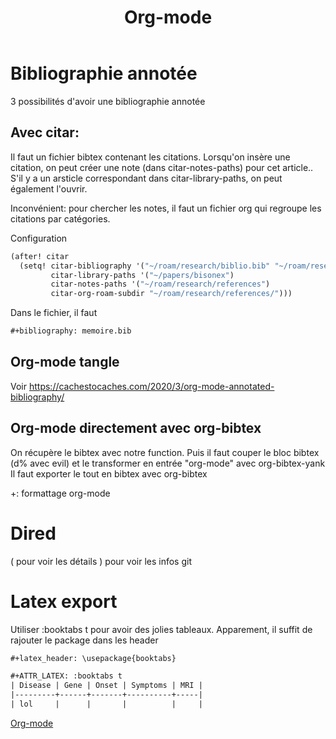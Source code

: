 :PROPERTIES:
:ID:       ed20c9d9-423f-4430-8eb8-d22b3ba14980
:END:
#+title: Org-mode
#+filetags: emacs
* Bibliographie annotée
:PROPERTIES:
:ID: 2abb4210-0777-427c-8655-83306186c18c
:END:
3 possibilités d'avoir une bibliographie annotée

** Avec citar:
Il faut un fichier bibtex contenant les citations.
Lorsqu'on insère une citation, on peut créer une note (dans citar-notes-paths) pour cet article..
S'il y a un arsticle correspondant dans citar-library-paths, on peut également l'ouvrir.

Inconvénient: pour chercher les notes, il faut un fichier org qui regroupe les citations par catégories.

Configuration
#+begin_src lisp
(after! citar
  (setq! citar-bibliography '("~/roam/research/biblio.bib" "~/roam/research/bisonex/thesis/biblio.bib")
         citar-library-paths '("~/papers/bisonex")
         citar-notes-paths '("~/roam/research/references")
         citar-org-roam-subdir "~/roam/research/references/")))
#+end_src
  Dans le fichier, il faut
  #+begin_src org
#+bibliography: memoire.bib
  #+end_src

** Org-mode tangle
Voir
https://cachestocaches.com/2020/3/org-mode-annotated-bibliography/

** Org-mode directement avec org-bibtex
On récupère le bibtex avec notre function. Puis il faut couper le bloc bibtex (d% avec evil) et le transformer en entrée "org-mode" avec org-bibtex-yank
Il faut exporter le tout en bibtex avec org-bibtex

+: formattage org-mode


* Dired
( pour voir les détails
) pour voir les infos git
* Latex export
Utiliser :booktabs t pour avoir des jolies tableaux.
Apparement, il suffit de rajouter le package dans les header
#+begin_src org
#+latex_header: \usepackage{booktabs}

#+ATTR_LATEX: :booktabs t
| Disease | Gene | Onset | Symptoms | MRI |
|---------+------+-------+----------+-----|
| lol     |      |       |          |     |
#+end_src


[[id:ed20c9d9-423f-4430-8eb8-d22b3ba14980][Org-mode]]
